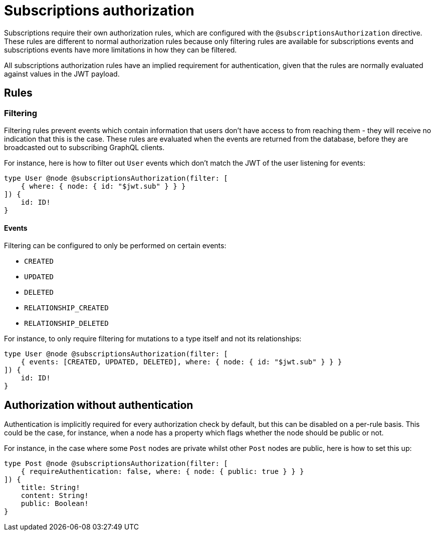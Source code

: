 [[subscriptions-authorization]]
:description: This page describes how to set up authorization features for subscriptions in the Neo4j GraphQL Library.
= Subscriptions authorization

Subscriptions require their own authorization rules, which are configured with the `@subscriptionsAuthorization` directive.
These rules are different to normal authorization rules because only filtering rules are available for subscriptions events and subscriptions events have more limitations in how they can be filtered.

All subscriptions authorization rules have an implied requirement for authentication, given that the rules are normally evaluated against values in the JWT payload.

== Rules

=== Filtering

Filtering rules prevent events which contain information that users don't have access to from reaching them - they will receive no indication that this is the case.
These rules are evaluated when the events are returned from the database, before they are broadcasted out to subscribing GraphQL clients.

For instance, here is how to filter out `User` events which don't match the JWT of the user listening for events:

[source, graphql, indent=0]
----
type User @node @subscriptionsAuthorization(filter: [
    { where: { node: { id: "$jwt.sub" } } }
]) {
    id: ID!
}
----

==== Events

Filtering can be configured to only be performed on certain events:

* `CREATED`
* `UPDATED`
* `DELETED`
* `RELATIONSHIP_CREATED`
* `RELATIONSHIP_DELETED`

For instance, to only require filtering for mutations to a type itself and not its relationships:

[source, graphql, indent=0]
----
type User @node @subscriptionsAuthorization(filter: [
    { events: [CREATED, UPDATED, DELETED], where: { node: { id: "$jwt.sub" } } }
]) {
    id: ID!
}
----

== Authorization without authentication

Authentication is implicitly required for every authorization check by default, but this can be disabled on a per-rule basis.
This could be the case, for instance, when a node has a property which flags whether the node should be public or not.

For instance, in the case where some `Post` nodes are private whilst other `Post` nodes are public, here is how to set this up:

[source, graphql, indent=0]
----
type Post @node @subscriptionsAuthorization(filter: [
    { requireAuthentication: false, where: { node: { public: true } } }
]) {
    title: String!
    content: String!
    public: Boolean!
}
----